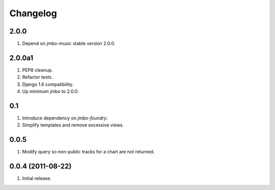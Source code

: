 Changelog
=========

2.0.0
-----
#. Depend on jmbo-music stable version 2.0.0.

2.0.0a1
-------
#. PEP8 cleanup.
#. Refactor tests.
#. Django 1.6 compatibility.
#. Up minimum jmbo to 2.0.0.

0.1
---
#. Introduce dependency on `jmbo-foundry`.
#. Simplify templates and remove excessive views.

0.0.5
-----
#. Modify query so non-public tracks for a chart are not returned.

0.0.4 (2011-08-22)
------------------
#. Initial release.

